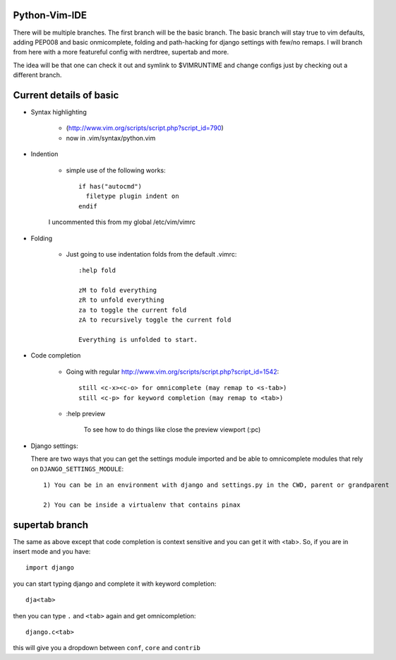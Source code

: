 Python-Vim-IDE
==============

There will be multiple branches.  The first branch will be the basic branch.
The basic branch will stay true to vim defaults, adding PEP008 and basic
onmicomplete, folding and path-hacking for django settings with few/no remaps.
I will branch from here with a more featureful config with nerdtree, supertab and more.

The idea will be that one can check it out and symlink to $VIMRUNTIME and change
configs just by checking out a different branch.


Current details of basic
========================

* Syntax highlighting

    * (http://www.vim.org/scripts/script.php?script_id=790)
    * now in .vim/syntax/python.vim

* Indention

    * simple use of the following works::

            if has("autocmd")
              filetype plugin indent on
            endif

    I uncommented this from my global /etc/vim/vimrc

* Folding

    * Just going to use indentation folds from the default .vimrc::

        :help fold

        zM to fold everything
        zR to unfold everything
        za to toggle the current fold
        zA to recursively toggle the current fold

        Everything is unfolded to start.

* Code completion

    * Going with regular http://www.vim.org/scripts/script.php?script_id=1542::

        still <c-x><c-o> for omnicomplete (may remap to <s-tab>)
        still <c-p> for keyword completion (may remap to <tab>)

    * :help preview

        To see how to do things like close the preview viewport (:pc)

* Django settings:

  There are two ways that you can get the settings module imported and be able to omnicomplete
  modules that rely on ``DJANGO_SETTINGS_MODULE``::  
  
        1) You can be in an environment with django and settings.py in the CWD, parent or grandparent

        2) You can be inside a virtualenv that contains pinax


supertab branch
===============

The same as above except that code completion is context sensitive and you
can get it with <tab>.  So, if you are in insert mode and you have::

    import django

you can start typing django and complete it with keyword completion::

   dja<tab>

then you can type ``.`` and ``<tab>`` again and get omnicompletion::

    django.c<tab>

this will give you a dropdown between ``conf``, ``core`` and ``contrib``



